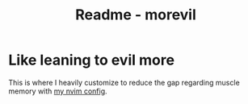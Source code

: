 #+title: Readme - morevil

* Like leaning to evil more
This is where I heavily customize to reduce the gap regarding muscle memory with [[../../../../../nvim/][my nvim config]].
